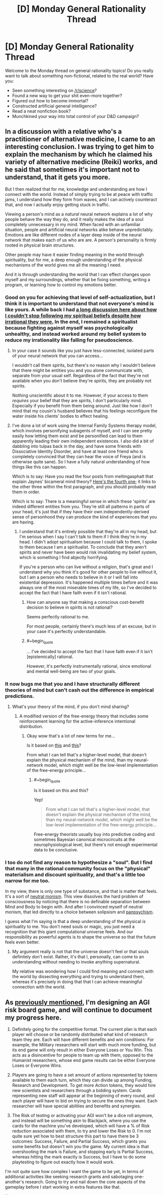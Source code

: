 #+TITLE: [D] Monday General Rationality Thread

* [D] Monday General Rationality Thread
:PROPERTIES:
:Author: AutoModerator
:Score: 16
:DateUnix: 1476111863.0
:END:
Welcome to the Monday thread on general rationality topics! Do you really want to talk about something non-fictional, related to the real world? Have you:

- Seen something interesting on [[/r/science]]?
- Found a new way to get your shit even-more together?
- Figured out how to become immortal?
- Constructed artificial general intelligence?
- Read a neat nonfiction book?
- Munchkined your way into total control of your D&D campaign?


** In a discussion with a relative who's a practitioner of alternative medicine, I came to an interesting conclusion. I was trying to get him to explain the mechanism by which he claimed his variety of alternative medicine (Reiki) works, and he said that sometimes it's important not to understand, that it gets you more.

But I then realized that for me, knowledge and understanding are how I connect with the world. Instead of simply trying to be at peace with traffic jams, I understand how they form from waves, and I can actively counteract that, and now I actually enjoy getting stuck in traffic.

Viewing a person's mind as a /natural/ neural network explains a lot of why people behave the way they do, and it really makes the idea of a soul completely unnecessary in my mind. When faced with an unfamiliar situation, people and artificial neural networks alike behave unpredictably. Emotions are like different nodes of a layer deep inside of the neural network that makes each of us who are are. A person's personality is firmly rooted in physical brain structures.

Other people may have it easier finding meaning in the world through spirituality, but for me, a deep enough understanding of the physical mechanisms of the world gives me all the meaning I need.

And it is through understanding the world that I can effect changes upon myself and my surroundings, whether that be fixing something, writing a program, or learning how to control my emotions better.
:PROPERTIES:
:Author: CarVac
:Score: 13
:DateUnix: 1476115791.0
:END:

*** Good on you for achieving that level of self-actualization, but I think it is important to understand that not everyone's mind is like yours. A while back I had [[https://www.reddit.com/r/rational/comments/4mda32/d_friday_offtopic_thread/d3umkmc][a long discussion here about how I couldn't stop following my spiritual beliefs despite how irrational they were.]] In the end, I remained a spiritualist because fighting against myself was psychologically unhealthy, and instead worked around my belief system to reduce my irrationality like falling for pseudoscience.
:PROPERTIES:
:Author: trekie140
:Score: 4
:DateUnix: 1476124767.0
:END:

**** In your case it sounds like you just have less-connected, isolated parts of your neural network that you can access...

I wouldn't call them spirits, but there's no reason why I wouldn't believe that there might be entities you and you alone communicate with, separate from your usual self. Regardless of the fact that they're not available when you don't believe they're spirits, they are probably not spirits.

Nothing unscientific about it to me. However, if your access to them /requires/ your belief that they are spirits, I don't particularly mind. Especially if you benefit from them being around. Just like how I don't mind that my cousin's husband believes that his feelings reconfigure the water inside his clients' bodies to effect healing.
:PROPERTIES:
:Author: CarVac
:Score: 6
:DateUnix: 1476126179.0
:END:


**** I've done a lot of work using the Internal Family Systems therapy model, which involves personifying subagents of myself, and I can see pretty easily how letting them exist and be personified can lead to them apparently leading their own independent existences. I also did a bit of dabbling into tulpas back in the day, and have some friends with Dissociative Identity Disorder, and have at least one friend who is completely convinced that they can hear the voice of Freya (and is otherwise quite sane). So I have a fully natural understanding of how things like this can happen.

Which is to say: Have you read the four posts from meltingasphalt that explain Jaynes' bicameral mind theory? [[http://www.meltingasphalt.com/hallucinated-gods/][Here's the fourth one]]; it links to the other three within the first paragraph, and you should probably read them in order.

Which is to say: There is a meaningful sense in which these 'spirits' are indeed different entities from you. They're still all patterns in parts of your head, it's just that if they have their own independently-derived sense of personhood they can produce the kind of experiences that you are having.
:PROPERTIES:
:Score: 4
:DateUnix: 1476152400.0
:END:

***** I understand that it's entirely possible that they're all in my head, but I'm serious when I say I can't talk to them if I think they're in my head. I didn't adopt spiritualism because I could talk to them, I spoke to them because I am a spiritualist. To conclude that they aren't spirits and never have been would risk invalidating my belief system, which is something I find abjectly horrifying.

If you're a person who can live without a religion, that's great and I understand why you think it's good for other people to live without it, but I am a person who needs to believe in it or I will fall into existential depression. It's happened multiple times before and it was always one of the most miserable times of my life, so I've decided to accept the fact that I have faith even if it isn't rational.
:PROPERTIES:
:Author: trekie140
:Score: 2
:DateUnix: 1476198765.0
:END:

****** How can anyone say that making a conscious cost-benefit decision to believe in spirits is not rational?

Seems perfectly rational to me.

For most people, certainly there's much less of an excuse, but in your case it's perfectly understandable.
:PROPERTIES:
:Author: CarVac
:Score: 3
:DateUnix: 1476199938.0
:END:


****** #+begin_quote
  ... I've decided to accept the fact that I have faith even if it isn't [epistemically] rational.
#+end_quote

However, it's perfectly instrumentally rational, since emotional and mental well-being are two of your goals.
:PROPERTIES:
:Author: TennisMaster2
:Score: 2
:DateUnix: 1476214917.0
:END:


*** It now bugs me that you and I have structurally different theories of mind but can't cash out the difference in empirical predictions.
:PROPERTIES:
:Score: 3
:DateUnix: 1476134029.0
:END:

**** What's your theory of the mind, if you don't mind sharing?
:PROPERTIES:
:Author: CarVac
:Score: 1
:DateUnix: 1476143184.0
:END:

***** A modified version of the free-energy theory that includes some reinforcement learning for the active-inference intentional distribution.
:PROPERTIES:
:Score: 3
:DateUnix: 1476144389.0
:END:

****** Okay wow that's a lot of new terms for me...

Is it based on [[https://en.wikipedia.org/wiki/Free_energy_principle][this]] and [[http://www.fil.ion.ucl.ac.uk/%7Ekarl/The%20free-energy%20principle%20A%20unified%20brain%20theory.pdf][this]]?

From what I can tell that's a higher-level model, that doesn't explain the physical mechanism of the mind, than my neural-network model, which might well be the low-level implementation of the free-energy principle...
:PROPERTIES:
:Author: CarVac
:Score: 1
:DateUnix: 1476153881.0
:END:

******* #+begin_quote
  Is it based on this and this?
#+end_quote

Yep!

#+begin_quote
  From what I can tell that's a higher-level model, that doesn't explain the physical mechanism of the mind, than my neural-network model, which might well be the low-level implementation of the free-energy principle...
#+end_quote

Free-energy theorists usually buy into predictive coding and sometimes Bayesian canonical microcircuits at the neurophysiological level, but there's not enough experimental data to be conclusive.
:PROPERTIES:
:Score: 1
:DateUnix: 1476155458.0
:END:


*** I too do not find any reason to hypothesize a "soul". But I find that many in the rational community focus on the "physical" materialism and discount spirituality, and that's a little too narrow for me too.

In my view, there is only one type of substance, and that is matter that feels. It's a sort of [[http://isites.harvard.edu/fs/docs/icb.topic1298298.files/SPHI_Main13121213110.pdf][neutral monism]]. This view dissolves the hard problem of consciousness by noticing that there is no definable separation between Mind and Body to begin with. And after I convinced myself of neutral monism, that led directly to a choice between solipsism and [[http://consc.net/papers/panpsychism.pdf][panpsychism]].

I guess what I'm saying is that a deep understanding of the physical /is/ spirituality to me. You don't need souls or magic, you just need a recognition that this giant computational universe feels. And our responsibility as powerful agents is to shape the universe so that the future feels even better.
:PROPERTIES:
:Author: Polycephal_Lee
:Score: 2
:DateUnix: 1476124297.0
:END:

**** My argument really is not that the universe doesn't feel or that souls definitely don't exist. Rather, it's that I, personally, can come to an understanding without needing to invoke anything supernatural.

My relative was wondering how I could find meaning and connect with the world by dissecting everything and trying to understand them, whereas it's precisely in doing that that I can achieve meaningful connection with the world.
:PROPERTIES:
:Author: CarVac
:Score: 5
:DateUnix: 1476127332.0
:END:


** As [[https://www.reddit.com/r/rational/comments/55o2ah/d_monday_general_rationality_thread/d8cethq][previously mentioned]], I'm designing an AGI risk board game, and will continue to document my progress here.

1) Definitely going for the competitive format. The current plan is that each player will choose or be randomly distributed what kind of research team they are. Each will have different benefits and win conditions: For example, the Military researchers will start with much more funding, but its end game will only result in either Everyone Loses or You Win. This acts as a disincentive for people to team up with them, opposed to the Humanist researchers, whose end game results can be either Everyone Loses or Everyone Wins.

2) Players are going to have a set amount of actions represented by tokens available to them each turn, which they can divide up among Funding, Research and Development. To get more Action tokens, they would hire new scientists and researchers through a bidding system. Cards representing new staff will appear at the beginning of every round, and each player will have to bid on trying to secure the ones they want. Each researcher will have special abilities and benefits and synergies.

3) The Risk of testing or activating your AGI won't be a dice roll anymore, and instead will be something akin to Blackjack, where you use the cards for the machine you've developed, which will have a % of Risk reduction associated with them, to try and lower the Risk to 0. I'm not quite sure yet how to best structure this part to have there be 3 outcomes: Success, Failure, and Partial Success, which grants you some benefits but doesn't win you the game. My current idea is that overshooting the mark is Failure, and stopping early is Partial Success, whereas hitting the mark exactly is Success, but I have to do some playtesting to figure out exactly how it would work.

I'm not quite sure how complex I want the game to be yet, in terms of additional activities like seeking research grants and sabotaging one-another's research. Going to try and nail down the core aspects of the gameplay before I start working in extra features like that.

[[https://www.reddit.com/r/rational/comments/5bmlsq/d_monday_general_rationality_thread/d9pxhja/][Next post]]
:PROPERTIES:
:Author: DaystarEld
:Score: 11
:DateUnix: 1476119503.0
:END:

*** I'm assuming that with "everyone loses" and "everyone wins", you get some number of points for winning (and maybe some lower number of points for not losing) and the game would be played over many rounds?
:PROPERTIES:
:Author: LiteralHeadCannon
:Score: 3
:DateUnix: 1476124202.0
:END:

**** I'm not currently thinking that it would be played over multiple rounds, since the game so far wouldn't be particularly quick, and the end-game situation is someone kickstarting the singularity (or killing everyone, or becoming hegemon).
:PROPERTIES:
:Author: DaystarEld
:Score: 2
:DateUnix: 1476133211.0
:END:

***** Multiple rounds over multiple days, then. Something to make quantifiable why "I win" is better for someone than "everyone wins" (so that the "I win" people don't just abandon their own conditions and try to help out the "everyone wins" people).
:PROPERTIES:
:Author: LiteralHeadCannon
:Score: 1
:DateUnix: 1476134383.0
:END:

****** Heh. Maybe I'll specifically state that the person who made the AI itself, even if Everyone Wins, gets precedence in their CEV of how the world should work, so people can argue about that and still feel motivated to not end up in someone else's idea of a utopia :)

I'll think about ways to incentivize it in-game though.
:PROPERTIES:
:Author: DaystarEld
:Score: 1
:DateUnix: 1476135530.0
:END:

******* Maybe have the true identities of the factions hidden, and one possible faction which can - if in an alliance, and if in possession of more victory points than anyone else in the alliance - turn an "Everyone Wins" victory into an "I Win Alone" victory by subverting the AI?
:PROPERTIES:
:Author: CCC_037
:Score: 2
:DateUnix: 1476192190.0
:END:

******** Definitely going to have asymmetrical information, and that's a good idea to differentiate one of the teams. Either that or make it a technology that someone can research.
:PROPERTIES:
:Author: DaystarEld
:Score: 3
:DateUnix: 1476220730.0
:END:

********* If there's an AI subversion technology, then it should come in levels. Anyone who has (say) Level Ten Subversion can out-subvert anyone with Level One Subversion, but the guy with Level 10 Subversion has put so many points into Subversion that he's got basically no chance of making his own AI first; he's put all his eggs in one basket, and he /has/ to subvert in order to win.
:PROPERTIES:
:Author: CCC_037
:Score: 1
:DateUnix: 1476221132.0
:END:


**** Some games just allow multiple players to win. IME people generally accept that their goal is to personally achieve their win condition.
:PROPERTIES:
:Author: MugaSofer
:Score: 1
:DateUnix: 1476265950.0
:END:


*** It may be to much to ask for, but man I would be so psyched if this ever got played on Tabletop.
:PROPERTIES:
:Author: vakusdrake
:Score: 1
:DateUnix: 1476146529.0
:END:

**** I've designed a couple board games before, but art is usually where things stop, because none of my friends are artists and getting the art and design stuff done is important for most next steps like a Kickstarter. This game is presumably going to be much less art intensive than my other projects, so we'll see how it goes :)
:PROPERTIES:
:Author: DaystarEld
:Score: 1
:DateUnix: 1476147662.0
:END:

***** Yeah since the /superintelligence/ crowd contains a disproportionate number of more wealthy people, you might be better off convincing some sponsors to back you then going to say kickstarter.\\
Maybe you could convince some people that the games potential publicity (after all it would be pretty unique and might make the news in say /Motherboard/) would have significant expected utility in terms of drawing attention to these issues.
:PROPERTIES:
:Author: vakusdrake
:Score: 2
:DateUnix: 1476148275.0
:END:


*** I've considered the idea of an existential risk boardgame before - my instinct was something like Risk, where there are cards for nukes, bio-engineered plagues, and of course AI (which grants more forces, but spawns a new hostile faction with superpowers if you're unlucky.)

I like the idea of "overshooting the mark is Failure, and stopping early is Partial Success". I'm not quite sure how to translate that into AI terms, though - general field advancement increases the die size (probably not a literal die), more safety-specific research increases the "success" window in one direction or another?

#+begin_quote
  sabotaging one-another's research
#+end_quote

Obvious possibility - that option is only available to the terrorist/criminal faction(s), and possibly the military/government faction(s).

Legitimate researchers have to ally themselves with Bad People if they want to reduce the risk of a Bad End that way.
:PROPERTIES:
:Author: MugaSofer
:Score: 1
:DateUnix: 1476266861.0
:END:

**** Maybe when you construct the AI, you get a deck of cards with positive benefits in it, but also some Risk cards. Every time you draw from it, you have a chance of it doing something unintended, and some of those can be really bad. To represent it going evil, maybe one of them just says "take out all the good cards in this deck, place the Rogue AGI pieces on the board, and draw from this deck once at the end of every full round."

Yeah, sabotage by criminal factions would be their main strength. I still want to leave the option available to the others though, maybe through less destructive means.
:PROPERTIES:
:Author: DaystarEld
:Score: 1
:DateUnix: 1476299474.0
:END:


** This weekend, I removed Cracked.com from my bookmarks. That may not sound like a big deal, but it's because I finally realized that the hilarious jokes and insightful commentary that I grew up on from that website are not coming back. I have kept following Cracked for months now without bothering to read a single article and have enjoyed fewer and fewer over the past few years. The only thing I'm still following is their podcast, and even then I still skip episodes.

I know a lot of people like to hate on Cracked for changing from humorous to serious, [[https://www.reddit.com/r/KotakuInAction/comments/2ufws5/what_i_saw_on_the_crackedcom_writer_boards_during/][and some of it is justified]], but I really liked a lot of the serious articles. Sure, not all of them were good, but the ones that were still taught me things I wouldn't have learned anywhere else and gave me a different perspective on events while still managing to make me laugh.

Reading that website brought as much joy to my life as Jon Stewart did, and some of those articles changed the way I see the world. It wasn't just a comedy site for me, it was a source of existential hope in myself and the world. David Wong, John Cheese, Robert Evans, and more comedians on the Internet changed my life just by being a part of it at a time when I needed them and now all that is over.

Instead of whining about how things end, though, I want to find something new. If I can't find what I'm looking for with Cracked, I'll get it somewhere else. Where can I find someplace that doesn't just entertain me, but encourage me to be a better person? Where is someplace else where I can see an intelligent commentary that convinces me to have faith in myself and humanity when I'm tempted to be cynical? Is there still such a place?
:PROPERTIES:
:Author: trekie140
:Score: 17
:DateUnix: 1476113598.0
:END:

*** What Cracked used to excel at is introducing high level commentary and concepts to the masses in an approachable, extremely funny, down-to-earth style. XKCD and WaitButWhy may not be as funny, but they still sort of do this, and mostly avoid the culture war to boot.

This is almost definitely the most circlejerky thing I've said on reddit, but I think that the leaders of the grey tribe LW diaspora- where you are now- is what you're looking for, especially given people like Scott Alexander and Gwern.
:PROPERTIES:
:Author: rineSample
:Score: 17
:DateUnix: 1476121024.0
:END:

**** I follow XKCD and have read all of it, but a lot of it goes over my head and even when it doesn't it can still be difficult to relate to. It's still great, I just don't find it very "down to Earth". I go to it for weird intellectualism that pulls me out of my headspace, not for commentary on people and the world. LessWrong is in the same boat, though I visit it far less because, as an outsider, I find it less palatable. The closest thing I've found to what I'm looking for so far is vlogbrothers, which I've been a casual fan of for years.
:PROPERTIES:
:Author: trekie140
:Score: 4
:DateUnix: 1476123895.0
:END:

***** My bad, bro. Do you use [[http://explainxkcd.com][explainxckd]]?
:PROPERTIES:
:Author: rineSample
:Score: 3
:DateUnix: 1476124061.0
:END:

****** Don't feel bad, it's still a good recommendation. XKCD is just a different part of my life than Cracked was, and I still learned a lot from LessWrong that had a big impact on me. I do use that site for explanations, but that doesn't always made the the comic more relatable, just comprehensible.
:PROPERTIES:
:Author: trekie140
:Score: 3
:DateUnix: 1476125137.0
:END:


**** I haven't read through most of less wrong, and only occasionally follow Scott. What's the 'Grey tribe'?
:PROPERTIES:
:Author: ayrvin
:Score: 1
:DateUnix: 1476240395.0
:END:


*** How about [[http://waitbutwhy.com/][Wait But Why]]?
:PROPERTIES:
:Author: xamueljones
:Score: 7
:DateUnix: 1476121036.0
:END:


** A lot of people here seem to believe that total immortality (at least until the heat death of the universe) is obviously a moral good, all other things being equal. Well...

[Puts on Devil's Advocate hat]

Here is a counterargument that I haven't seen discussed before.

*A moral argument against immortality*

1. There are a limited number of available resources in the universe, and hence using resources to sustain one particular person prevents other potential persons from existing.

2. At some point in any person's life, more good would be brought into the universe by creating a completely new person than the evil (if it's an evil at all at that point) of the original person ceasing to exist.

3. Therefore, every person has a moral obligation to die at some point in the future, freeing up resources to make new people.

Premise 1 should be uncontroversial - even if the universe is infinite, the amount of matter and free energy we could ever hope to encounter is bounded and finite due to the expansion of the universe and the lightspeed limit.

Premise 2 will be the most controversial, I think, and I will discuss it more below.

The inference from 1 & 2 to conclusion 3 could also be attacked, as it presupposes some sort of utilitarianism for weighing the net good of actions without reference to means. But I suspect that similar inferences could be formulated in terms more acceptable to deontologists or virtue ethicists. In my discussion I will mostly assume that the inference from 1 & 2 to 3 is defensible.

*Answering objections to Premise 2*

One could simply assert that premise 2 is false, on the grounds that there is no difference in the amount of good between one unit of person-time (call it 1 prtm for short) for a long existing person and for a new person. But it seems plausible to me that goodness is path-dependent, so that the utility of 1 prtm depends on the totality of a person's prior experiences and memories. People are finite, so their memories are finite, and at some point they will not be able to form new memories without replacing old ones. This could create a point of diminishing returns on new experiences, especially if memory erasure counts as a negative utility. There would also be diminishing returns if mere novelty has any weight at all in our utility function - over time people will have fewer and fewer completely novel experiences (to them).

It could be objected that memories do not need to be erased: a person's memory capacity could be expanded over time so that forgetting is unnecessary. But this objection fails, because a larger memory uses more resources, so the opportunity cost of not creating new people grows right along with the expanded memory and cancels out the positive effects.

It could be objected that a utility function should have no dependence on prior memories. Then you would have to accept that a person with extremely limited memory formation ability, such as someone with anterograde amnesia, has no difference in quality of life than a person who can form memories normally.

You could object that memory erasure is not bad or that novelty should not be a factor in the utility function. Both of these objections are implausible. If the erasure of all memories is like death, which is assumed to be bad, then it seems reasonable to consider the erasure of one memory as a partial death which is just a little bit bad. And novelty, of course, is the spice of life.

*Is mere discontinuity really all that bad?*

Assuming that there is no aging, so that full quality of life is present right up until the end, death becomes a mere discontinuity in experience, like going under anesthesia and waking up as a completely different person.

We must also consider that the badness of a death depends not only on the badness of a particular person's discontinuation, but on the effects of this on other people. But in the same vein as before, it could be argued that at some point it is more good to find new friends than to eternally interact with the same people over and over (hell is other people!). Furthermore, strong contrast of emotions could be necessary for overall well-being, and leaving an old tired friend for new ones would certainly create such a contrast.

*Intuition pumps*

Pump #1: The above problem is highly related to the problem of how many people should ever exist. Supposing the universe has the resources to support 10^{100} prtm through the entire future, there is the question of whether we should divide this into 10^{98} different people with 10^{2} prtm each, or 10^{50} people with 10^{50} prtm each, or 10^{20} people with 10^{80} prtm each, etc. It is not clear that the bias toward a much higher per-person power is morally optimal.

Pump #2: As entropy increases, the same amount of matter will be able to sustain fewer and fewer people. Thus, some people will inevitably have to die so that others can continue existing.

Pump #3: Suppose that there is strong disutility to discontinuities, so that there should be no death as normally conceived. Instead, to create new people, existing people enter an accelerated program of mental change, so that over a period of time they rapidly become a fundamentally different person, without loss of the continuity of consciousness. Does this make the above arguments more acceptable?
:PROPERTIES:
:Author: LieGroupE8
:Score: 12
:DateUnix: 1476126659.0
:END:

*** #+begin_quote
  At some point in any person's life, more good would be brought into the universe by creating a completely new person than the evil (if it's an evil at all at that point) of the original person ceasing to exist.
#+end_quote

Does the whole argument hinge on assigning moral value to non-existent agents? I prefer to think of creating new agents only in terms of the impact on already existing ones, and incentivising agents to suicide so that someone else may "get their turn" seems pretty evil to me.
:PROPERTIES:
:Author: AugSphere
:Score: 13
:DateUnix: 1476133311.0
:END:

**** "I prefer to think of creating new agents only in terms of the impact on already existing ones"

The point is that existing agents /do/ in fact assign value to creating new agents - thus they are morally incentivized to die for someone else. It is not much different from jumping in front of a trolley to save someone else, and possibly much less bad, if the agent has lived a long and fulfilling life to the brink of memory capacity.
:PROPERTIES:
:Author: LieGroupE8
:Score: 1
:DateUnix: 1476140571.0
:END:

***** #+begin_quote
  It is not much different from jumping in front of a trolley to save someone else
#+end_quote

It is different. In case of the trolley you're actually saving an existing person. You'd have to work quite hard to convince me to sacrifice myself for the sake of a counterfactual person.

I don't see much of anything wrong with agents voluntarily freeing up some or all of their resources for the sake of new minds, should they wish to do so, but that's simply a matter of not being prohibited from doing so. You can think of this in terms of preference utilitarianism if you like: if no agent wants to sacrifice themselves for the sake of creating new minds, then can forcing/incentivising them to do so really be called morally good?

In general, I'm not a big fan of "but think of all the new minds that could exist, surely that would give a net positive utility" with all the inherent repugnant conclusions and utility monsters and so on.

Also, if you ask me, then I'd rather not exist in the first place, if the price was that some unimaginably ancient and rich mind had to shut itself down just so that I could come into being.
:PROPERTIES:
:Author: AugSphere
:Score: 4
:DateUnix: 1476142265.0
:END:

****** #+begin_quote
  You'd have to work quite hard to convince me to sacrifice myself for the sake of a counterfactual person.
#+end_quote

You might be easier to convince after a few thousand years. "Remember how exciting everything was when you were young? Why not give that gift to someone else?"

#+begin_quote
  I don't see much of anything wrong with agents voluntarily freeing up some or all of their resources for the sake of new minds, should they wish to do so
#+end_quote

I'm arguing for the existence of a reason that they should wish to do so. Also, see the second paragraph of my reply to suyjuris, for a deeper issue.
:PROPERTIES:
:Author: LieGroupE8
:Score: 1
:DateUnix: 1476157919.0
:END:

******* Well, naturally there could exist agents that might view suicide as a preferable thing to do. That doesn't imply any kind of moral argument against immortality, as far as I can see.

I mean, even right now there are people on earth who feel as if their life is a waste and everybody would be better off if they didn't consume society's resources. We treat such thoughts as a symptom of an illness and try to encourage them to stay alive, even though, in absolute terms, some of them may well be a drain on our collective resources and letting them die could allow us to divert resources towards increasing birth rates. This is a pretty direct reflection of your scenario.

I tend to view morality as a set of principles that would incentivise the kind of behaviour that would lead to a world in which I would like to live the most. And implementing a set of principles which incentivises living agents to kill themselves, when, all else being equal, they'd rather not do it? No, I think I'd rather not.

#+begin_quote
  You might be easier to convince after a few thousand years. "Remember how exciting everything was when you were young? Why not give that gift to someone else?"
#+end_quote

That's less related, but I just don't buy it. This whole "immortality sucks" theme just isn't believable at all. Even assuming that I somehow managed to stay alive for millennia without starting to tinker with my own mind and body in one way or another, there is always going to be something new to do, something new to invent and get good at. The reasons why I might consider suicide thousands of years down the line look much like the reasons I may consider it tomorrow. The reasons worth ignoring, that is.
:PROPERTIES:
:Author: AugSphere
:Score: 3
:DateUnix: 1476159895.0
:END:

******** #+begin_quote
  I tend to view morality as a set of principles that would incentivise the kind of behaviour that would lead to a world in which I would like to live the most.
#+end_quote

So for the record, the number of people who will ever exist does not matter to you after a certain point; that is, you would be OK if after a certain point no more new persons were ever produced?

#+begin_quote
  when, all else being equal, they'd rather not do it
#+end_quote

Who says they'd rather not? Maybe after a certain amount of time living, people just lose their fear of death, and even welcome it.

#+begin_quote
  I mean, even right now there are people on earth who feel as if their life is a waste and everybody would be better off if they didn't consume society's resources
#+end_quote

I strongly emphasize that in real life I do not advocate suicide, and my arguments, to the extent that I take them seriously, are meant to take effect after a long and fulfilling lifespan.

#+begin_quote
  there is always going to be something new to do, something new to invent and get good at
#+end_quote

This is an empirical question, but I suspect that it is eventually possible to saturate all experiences that are perceived as both /worthwhile/ and /meaningfully distinct/, for reasons related to the memory upper bound. After you learn /n/ instruments, for example, learning 1 more is no longer a meaningfully distinct experience. Even the act of seeking out the most dissimilar possible tasks to occupy your time is sort of a meta-task, and after a while you may find it no longer worthwhile to seek out the (n+1)st meaningfully distinct task one level down... I'm too tired to finish this line of thought, good night.
:PROPERTIES:
:Author: LieGroupE8
:Score: 1
:DateUnix: 1476163929.0
:END:

********* #+begin_quote
  So for the record, the number of people who will ever exist does not matter to you after a certain point; that is, you would be OK if after a certain point no more new persons were ever produced?
#+end_quote

Yes.

#+begin_quote
  Who says they'd rather not? Maybe after a certain amount of time living, people just lose their fear of death, and even welcome it.
#+end_quote

If they'd rather die even without any kind of moral argument against living forever, then morality doesn't really seem relevant here.

#+begin_quote
  This is an empirical question, but I suspect that it is eventually possible to saturate all experiences that are perceived as both worthwhile and meaningfully distinct, for reasons related to the memory upper bound.
#+end_quote

Well, if we're assuming that the progress completely stopped and I'm stuck in my current fleshbag with no ways to expand even my memory capacity, then I may wish to be memory wiped or killed at some point, sure. Why you would concentrate your attention on such an unlikely future is puzzling for me though.
:PROPERTIES:
:Author: AugSphere
:Score: 1
:DateUnix: 1476164709.0
:END:

********** #+begin_quote
  If they'd rather die even without any kind of moral argument against living forever, then morality doesn't really seem relevant here.
#+end_quote

Correct, that particular statement is not a moral appeal. The original argument is a moral argument to the extent that its premises are based off of moral principles (e.g., "change, dynamism, and generational turnover are things that should be preserved"), and will be persuasive to the extent that actual people accept those principles. I think the argument in my original post can be somewhat strengthened to address the criticisms in the responses, though I will not pursue that now. I also think that many real people would find it persuasive - I was inspired to write the post by a conversation with a friend who said that she "did not see why [she] ought to continue existing forever at the cost of depriving the world of younger generations."

#+begin_quote
  Well, if we're assuming that the progress completely stopped and I'm stuck in my current fleshbag with no ways to expand even my memory capacity
#+end_quote

This gets to the real problem with my original argument and the responses to it, namely, the assumption that our intuitions about what counts as a "person" or what counts as "death" will continue to hold into the distant future. Many possibilities are missed - we could use technology to break down the distinctions between separate "persons," for example. Personal identity would cease to be a meaningful category, and so would "death."

For that matter, I see no reason to think that the being you become after, say, 500 million years of existing and expanding your memory capacity is the "same person" that you are today. Maybe you could enforce an arbitrary periodic sisyphean return to your "core memories," whatever those are, but otherwise your entire personality seems likely to be replaced over that time, if you wish to maintain novelty of experience. There is, of course, no singular "I" floating inside your skull; that is an illusion. What you value is mere continuity of consciousness; "immortality" as such is absurd because there is no "I" to be immortal in the first place.
:PROPERTIES:
:Author: LieGroupE8
:Score: 0
:DateUnix: 1476204034.0
:END:


*** Isn't this argument only applicable to a universe in which we don't inhabit yet, though? I appreciate it as an argument against a population growth path that reaches toward infinity on a finite resource environment, but since we're so far from that situation, I don't think it really applies to people wanting everyone to live forever today.

If we ever get to the point where it's a serious problem that has to be addressed, there are a number of things just off the top of my head that might help solve this problem. Like why not just cycle people through longer and longer hibernation to allow new births to occur without straining resources?

+1 for the devil's advocacy though, it's definitely a point worth addressing.
:PROPERTIES:
:Author: DaystarEld
:Score: 6
:DateUnix: 1476133939.0
:END:

**** The argument can be adapted to realistic circumstances - for example, cryogenics surely takes up a significant portion of resources that could otherwise save starving children in Africa, etc. etc.

Cycling people through hibernation won't fix the fundamental problem unless you can keep doing that for infinite time. I think physics prohibits that.
:PROPERTIES:
:Author: LieGroupE8
:Score: 1
:DateUnix: 1476138774.0
:END:

***** True, I'm not a cryonicist for similar reasons, but that has a lot to do with the uncertainty of its effectiveness.

Physics prohibits doing /anything/ for an infinite time, due to entropy of the universe. But as long as we're not yet at that point and could still theoretically construct Dyson spheres that harvest more energy in a year than our entire civilization has used throughout its history so far, we shouldn't put arbitrary limits on what science can accomplish when imagining a world where science has already accomplished immortality.
:PROPERTIES:
:Author: DaystarEld
:Score: 2
:DateUnix: 1476141822.0
:END:


*** You cannot argue using negative utility of partial memory erasure if your proposed alternative is death, which (as you state yourself) is equivalent to total memory erasure. Example:

- Alternative 1: Person A lives for 2 prtm without memory erasure (me), then lives for 1 prtm with 1 prtm of me, then lives for 1 prtm with 1 prtm of me.
- Alternative 2: Person A lives for 2 prtm without me, then dies (2 prtm of me). It is replaced by person B, living 2 prtm without me.

In both cases 2 prtm of me have happened.

I would even argue that the selective memory erasure to accommodate new experiences has significantly higher utility than the total memory erasure on death (with both being, of course, negative). Would rather lose the memories of the first half of your life, or have a 50% chance of dying on the spot? For me, at least, this is not a difficult decision.
:PROPERTIES:
:Author: suyjuris
:Score: 3
:DateUnix: 1476132561.0
:END:

**** First of all, total prtm is not the same as utility. Utility is a function over sequences of prtm. If it is perfectly linear, then there is no difference between slow memory erasure vs immediate total replacement with a new person - in which case the argument about novelty breaks the tie in favor of creating a new person. If it is convex, then the original argument succeeds, and it is better to create a new person. If, however, the utility function is concave, then your argument works and slow memory erasure is preferable.

But there is an even deeper philosophical issue here - over a long period of time, isn't selective memory erasure equivalent to slow death? After all, if a person is a bundle of memories and thoughts, then drift over long periods of time means that eventually you will become an entirely new person - see intuition pump 3. A possible corollary is that immortality as commonly desired is impossible - you either stagnate or become someone else, inevitably. In this sense, mere continuation of physical life is a separate, easier problem than that of "true immortality."
:PROPERTIES:
:Author: LieGroupE8
:Score: 2
:DateUnix: 1476138369.0
:END:

***** And why do you think that the function is convex?

There are two advantages to selective memory erasure over death:

1. It allows to retain the memories with the highest utility. Not all memories have the same value; replacing the low-value memories causes the average value to go up over time, whereas a new person would have the same average memory value as the old one did previously.

2. Aggregate data does not take up more space, it only becomes more precise. Many skills are not about learning new information, but rather consist of precisely tuning existing heuristics. For example, playing an instrument certainly belongs into this category and is considered by many people to be valuable.
:PROPERTIES:
:Author: suyjuris
:Score: 1
:DateUnix: 1476176131.0
:END:


*** My objection to Premise 2 is that goodness without an agent is undefined. I also don't see how you solve the "ocean warming itself around a candleflame" problem of trying to balance the goods of uncountably many counterfactual people and finitely many actual people in whom you create and whom you destroy.
:PROPERTIES:
:Score: 3
:DateUnix: 1476134212.0
:END:

**** As in my reply to artifex0, I am not assuming that all potential persons have moral value which is denied them by preventing their existence - rather, there is some value in simply instantiating a new person, who will have new experiences, regardless of who that person is.
:PROPERTIES:
:Author: LieGroupE8
:Score: 1
:DateUnix: 1476139930.0
:END:

***** #+begin_quote
  rather, there is some value in simply instantiating a new person, who will have new experiences, regardless of who that person is.
#+end_quote

Why?
:PROPERTIES:
:Score: 5
:DateUnix: 1476144366.0
:END:

****** Because why not? I assume that this is a plausible value for a person to have. As a motivation for having children, for example.
:PROPERTIES:
:Author: LieGroupE8
:Score: 1
:DateUnix: 1476156784.0
:END:

******* #+begin_quote
  Because why not?
#+end_quote

Because "goodness" only makes sense in relation to a person for whom something is good, even if only counterfactually.
:PROPERTIES:
:Score: 1
:DateUnix: 1476188278.0
:END:

******** So essentially you're saying that an agent cannot coherently place moral value on worlds in which it specifically does not exist. I am not sure how philosophically defensible that is. It seems that a parent can coherently value worlds in which their children continue to exist even if the parent is gone.
:PROPERTIES:
:Author: LieGroupE8
:Score: 1
:DateUnix: 1476205329.0
:END:

********* That's not at all what I'm saying. I'm saying that "good" is a function of states, defined conditional on some person, and while the "goodness function" can thus evaluate states the person never observes (or cannot observe in principle), you can't "marginalize out" the person.

People can be valuable to themselves or to others, but not to nobody at all. There is no coherent view from nowhere.
:PROPERTIES:
:Score: 2
:DateUnix: 1476207268.0
:END:

********** I'm confused about what you mean by "marginalize out."

Anyways, there is no goodness function that is not implemented in some mind, true. But there is no contradiction in having a goodness function that prefers states that entail the nonexistence of the minds that implement it. That might make the goodness function self-defeating practically, though not formally. If there is a way for the goodness function to be transmitted on to new minds, then it is not even practically self-defeating.
:PROPERTIES:
:Author: LieGroupE8
:Score: 1
:DateUnix: 1476216099.0
:END:


*** I think there may be a confusion in that argument between the value of potential ends and the value of potential means to ends.

If something is a means to an end, it makes sense to promote it even if it doesn't yet exist- it has value even when it's just a possibility. I don't think the same can be said of things that are valued as ends unto themselves- like people.

Compare the morality of killing a child with that of convincing a couple not to have a child. Although the end result of both is the non-existence of a child, only one of the two is inherently wrong, since it would make no sense to promote the interests of a potential child for that child's own sake.

Of course, that's complicated by the fact that human life isn't only an end unto itself, but also a means for promoting other ends. For example, if everyone in the world decided not to have children, that would be a problem, since we value humanity as a unit, and individual humans are, in addition to being ends unto themselves, also necessary means for the existence of that unit.

Still, exchanging an existent person for a potential person is never a morally justifiable trade- regardless of whether that new person will live a better life. Although that new person will have just as much right to live as the previous person, when it comes to ends as opposed to means to ends, I don't think "will have value" is ever a rational reason to act.

Otherwise, you could reduce the immorality of murder by having a child, and any time you prevented a person from being born, you'd be culpable for the mass murder of all of their potential descendants.
:PROPERTIES:
:Author: artifex0
:Score: 3
:DateUnix: 1476135477.0
:END:

**** "Still, exchanging an existent person for a potential person is never a morally justifiable trade- regardless of whether that new person will live a better life."

I think, on the other hand, that this statement is based on intuition and does not always hold up. The argument is meant to give intuition for a possible case where it does not hold up.

"Otherwise, you could reduce the immorality of murder by having a child"

There is a difference between reducing net total badness and reducing the immorality of a particular act. Having a child certainly does make the total outcome better, though murder is just as bad as it always was, and there is still no excuse to do it.

"...any time you prevented a person from being born, you'd be culpable for the mass murder of all of their potential descendants."

I am not assuming that all potential persons have moral value which is denied them by preventing their existence - rather, there is some value in simply instantiating a new person, who will have new experiences, regardless of who that person is.
:PROPERTIES:
:Author: LieGroupE8
:Score: 1
:DateUnix: 1476139802.0
:END:

***** #+begin_quote
  ...there is some value in simply instantiating a new person...
#+end_quote

I don't disagree, but I think that when such a decision to replace one person with a new one is made, the new person can only be rationally valued as a means to some other end- which has to be weighed against the inherent value of the living person.

An extant person has an inherent right to exist, while a potential person doesn't.
:PROPERTIES:
:Author: artifex0
:Score: 1
:DateUnix: 1476153232.0
:END:

****** I would say that while no /particular/ potential person has the right to exist, it could still be that case that we have obligations to bring /some/ potential person into existence. For example, no particular potential baby has the right to be born, but it would be a tragedy if no more babies were born from this point on.
:PROPERTIES:
:Author: LieGroupE8
:Score: 1
:DateUnix: 1476157237.0
:END:


*** +1. No thoughts, still ruminating. But this is the strongest argument against universal immortality I have heard to date.
:PROPERTIES:
:Author: thecommexokid
:Score: 2
:DateUnix: 1476127855.0
:END:


*** This seems to be highly related to philosophy problems like [[http://plato.stanford.edu/entries/repugnant-conclusion/][The Repugnant Conclusion]]. One of the primary philosophical challenges to utilitarianism and it's variants is the lack of a sensible way to aggregate and compare utility of different potential populations. I don't pretend have a wholly satisfactory solution to this sort of question.
:PROPERTIES:
:Author: Escapement
:Score: 2
:DateUnix: 1476137614.0
:END:

**** I've heard of the repugnant conclusion, and the problems with utilitarianism surrounding it.

Taking a deontological approach might make my initial argument even more plausible - you could try to establish that there is a deontological imperative to eventually die, analogous to sacrificing yourself to save someone else. Maybe.
:PROPERTIES:
:Author: LieGroupE8
:Score: 1
:DateUnix: 1476140062.0
:END:


*** It seems like followed to its logical conclusion this would be the exact sort of thing that would quickly wipe out humanity if put as a GAI's utility function.

This ought to incentivize the creation of a singleton wiping out humanity, /after all people are made of resources that could be used to simulate lots of perfectly happy ems/, simulated people can live their lives /absurdly fast/, so these kinds of problems aren't just going to come up after massive amounts of time either.

Of course since your model places some small penalty on death, by far the better solution would be to just create a singleton that can just simulate all that pleasure for itself and doesn't have any diminishing returns; if you still penalize memory erasable enough for that to come up then the AI will just replace itself with a predecessor every so often. So obviously the much simpler solution is just effectively a paperclipper. Of course if you place utility on distinctively human forms of pleasure the AI might make itself a bit more human, so maybe it'll even feel bad, which i'm /sure/ will console you.

Of course I think the big reason to reject you premises as *AugSphere* pointed out, is that this type of valuing /potential/ people is extremely fishy. It also requires you /place value on people based on their happiness/, that's kind of unavoidable.
:PROPERTIES:
:Author: vakusdrake
:Score: 2
:DateUnix: 1476149387.0
:END:


*** Your argument, in short, is that memory erasure is bad and should therefore be avoided; and that it makes sense to allow one person to die so that another might step in in his place.

But death erases (or at least makes inaccessible to the living) /all/ memories. If memory erasure is bad, then death is surely worse? And one should not accept a greater evil in the place of a lesser.

On these grounds, I believe your point (2) fails.
:PROPERTIES:
:Author: CCC_037
:Score: 2
:DateUnix: 1476192467.0
:END:


*** #+begin_quote
  Assuming that there is no aging, so that full quality of life is present right up until the end, death becomes a mere discontinuity in experience, like going under anesthesia and waking up as a completely different person.
#+end_quote

How can death be a discontinuity in experience if it's the end of experience? This point presupposes reincarnation, in my understanding, as it's the only case where one may wake up after death.
:PROPERTIES:
:Author: TennisMaster2
:Score: 2
:DateUnix: 1476216292.0
:END:

**** In the context of the sentence, the discontinuity is between a former person's consciousness, and the consciousness of the new person created from the resources of the former person. This only superficially resembles reincarnation. There is of course no "I" transmitted between the two persons, so really that choice of comparison is arbitrary; we might as well compare the discontinuity between the consciousness of two existing persons, such as you and me.
:PROPERTIES:
:Author: LieGroupE8
:Score: 1
:DateUnix: 1476216920.0
:END:

***** I see. Thanks for the clarification.
:PROPERTIES:
:Author: TennisMaster2
:Score: 1
:DateUnix: 1476217611.0
:END:


*** I've never been one to push universal immortality, personally. There needs to be turnover for there to be innovation. Look at companies, it's much harder for them to reinvent themselves than it is for them to slowly die off and be replaced by more innovative ones. It's often better for consumers, too.

And it's probably ever harder for people, who can't exactly have internal workforce turnover unlike a company.
:PROPERTIES:
:Author: CarVac
:Score: 1
:DateUnix: 1476131059.0
:END:


** Should the placebo effect have been kept secret so that it could be used more efficaciously among the general population?

I mean, it'd be much more difficult to keep secret than the atomic bomb, but imagine the use we could get out of it.

(Currently the best argument I've heard against prescribing placebos is that it lowers the trust of doctors)
:PROPERTIES:
:Author: eniteris
:Score: 2
:DateUnix: 1476125401.0
:END:

*** Placebo works even if you know it's placebo though. Why keep it secret?
:PROPERTIES:
:Author: Anderkent
:Score: 13
:DateUnix: 1476125597.0
:END:

**** Yup, when I have a headache I'll chug a big glass of water, and think to myself "thank goodness for the placebo effect" when enjoying the resulting relief, free of painkillers.
:PROPERTIES:
:Author: CarVac
:Score: 4
:DateUnix: 1476127523.0
:END:

***** Dehydration can cause headaches....
:PROPERTIES:
:Author: electrace
:Score: 3
:DateUnix: 1476130642.0
:END:

****** Yes, but even when I'm properly hydrated (clear urine) I will drink even more.
:PROPERTIES:
:Author: CarVac
:Score: 1
:DateUnix: 1476130814.0
:END:


****** For me, drinking water while I have a headache (likely caused by dehydration) cures it on the order of minutes. It certainly works faster than seems plausible, as if my body is pre-empting the effect of the cure.

That said, I don't actually know how long it should take, or even whether the dehydration headache is a somatic or psychosomatic effect.
:PROPERTIES:
:Author: ZeroNihilist
:Score: 1
:DateUnix: 1476163482.0
:END:


**** Placebo works even better when you don't know it's a placebo.

Also, by keeping the placebo effect a secret, you could give doctors free reign to prescribe placebos for treatments.

The placebo effect is crazy, man.
:PROPERTIES:
:Author: eniteris
:Score: 3
:DateUnix: 1476128006.0
:END:


**** It's actually unclear whether that's the case since its difficult to tell how subjects respond to knowing they're taking a placebo when they know about the placebo effect.
:PROPERTIES:
:Author: trekie140
:Score: 1
:DateUnix: 1476130655.0
:END:


*** #+begin_quote
  (Currently the best argument I've heard against prescribing placebos is that it lowers the trust of doctors)
#+end_quote

[[http://www.dcscience.net/2015/12/11/placebo-effects-are-weak-regression-to-the-mean-is-the-main-reason-ineffective-treatments-appear-to-work/][This article]] ([[http://slatestarcodex.com/2015/12/18/links-1215-winter-wond-url-and/][Found via SSC]]), brings up another reason.

It attributes much of the purported power of placebos to regression to the mean, as opposed to any effect that the placebos actually have on the person. Including the effect of regression to the mean in "placebo effects" is fine if you're comparing them to a drug (which has the same placebo effects and the same regression to the mean), but is bad when comparing placebos to simply waiting.
:PROPERTIES:
:Author: ulyssessword
:Score: 3
:DateUnix: 1476142902.0
:END:
